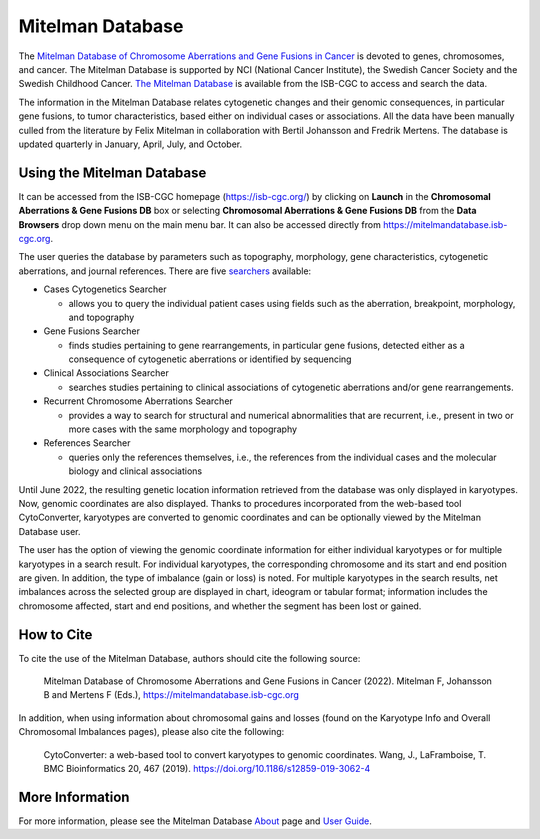 =================
Mitelman Database
=================

The `Mitelman Database of Chromosome Aberrations and Gene Fusions in Cancer <https://mitelmandatabase.isb-cgc.org/>`_  is devoted to genes, chromosomes, and cancer. The Mitelman Database is supported by NCI (National Cancer Institute), the Swedish Cancer Society and the Swedish Childhood Cancer. `The Mitelman Database <https://mitelmandatabase.isb-cgc.org/>`_ is available from the ISB-CGC to access and search the data.

The information in the Mitelman Database relates cytogenetic changes and their genomic consequences, in particular gene fusions, to tumor characteristics, based either on individual cases or associations. All the data have been manually culled from the literature by Felix Mitelman in collaboration with Bertil Johansson and Fredrik Mertens. The database is updated quarterly in January, April, July, and October. 


Using the Mitelman Database
---------------------------

It can be accessed from the ISB-CGC homepage (`<https://isb-cgc.org/>`_) by clicking on **Launch** in the **Chromosomal Aberrations & Gene Fusions DB** box or selecting **Chromosomal Aberrations & Gene Fusions DB** from the **Data Browsers** drop down menu on the main menu bar. It can also be accessed directly from https://mitelmandatabase.isb-cgc.org.

The user queries the database by parameters such as topography, morphology, gene characteristics, cytogenetic aberrations, and journal references. There are five `searchers <https://mitelmandatabase.isb-cgc.org/search_menu>`_ available: 

* Cases Cytogenetics Searcher

  * allows you to query the individual patient cases using fields such as the aberration, breakpoint, morphology, and topography

* Gene Fusions Searcher

  * finds studies pertaining to gene rearrangements, in particular gene fusions, detected either as a consequence of cytogenetic aberrations or identified by sequencing

* Clinical Associations Searcher 

  * searches studies pertaining to clinical associations of cytogenetic aberrations and/or gene rearrangements.

* Recurrent Chromosome Aberrations Searcher

  * provides a way to search for structural and numerical abnormalities that are recurrent, i.e., present in two or more cases with the same morphology and topography

* References Searcher

  * queries only the references themselves, i.e., the references from the individual cases and the molecular biology and clinical associations
  
Until June 2022, the resulting genetic location information retrieved from the database was only displayed in karyotypes.  Now, genomic coordinates are also displayed. Thanks to procedures incorporated from the web-based tool CytoConverter, karyotypes are converted to genomic coordinates and can be optionally viewed by the Mitelman Database user.

The user has the option of viewing the genomic coordinate information for either individual karyotypes or for multiple karyotypes in a search result. For individual karyotypes, the corresponding chromosome and its start and end position are given. In addition, the type of imbalance (gain or loss) is noted. For multiple karyotypes in the search results, net imbalances across the selected group are displayed in chart, ideogram or tabular format; information includes the chromosome affected, start and end positions, and whether the segment has been lost or gained.

How to Cite
-----------

To cite the use of the Mitelman Database, authors should cite the following source:

  Mitelman Database of Chromosome Aberrations and Gene Fusions in Cancer (2022). Mitelman F, Johansson B and Mertens F (Eds.), https://mitelmandatabase.isb-cgc.org
  
In addition, when using information about chromosomal gains and losses (found on the Karyotype Info and Overall Chromosomal Imbalances pages), please also cite the following:

  CytoConverter: a web-based tool to convert karyotypes to genomic coordinates. Wang, J., LaFramboise, T. BMC Bioinformatics 20, 467 (2019). https://doi.org/10.1186/s12859-019-3062-4


More Information 
----------------

For more information, please see the Mitelman Database `About <https://mitelmandatabase.isb-cgc.org/about>`_ page and `User Guide <https://mitelmandatabase.isb-cgc.org/help>`_.
